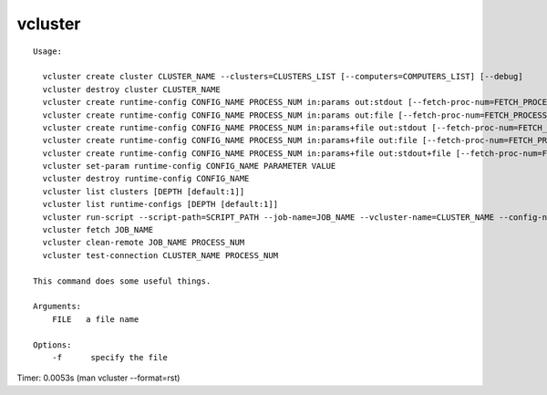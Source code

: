 vcluster
========

::

  Usage:

    vcluster create cluster CLUSTER_NAME --clusters=CLUSTERS_LIST [--computers=COMPUTERS_LIST] [--debug]
    vcluster destroy cluster CLUSTER_NAME
    vcluster create runtime-config CONFIG_NAME PROCESS_NUM in:params out:stdout [--fetch-proc-num=FETCH_PROCESS_NUM [default=1]] [--download-later [default=True]]  [--debug]
    vcluster create runtime-config CONFIG_NAME PROCESS_NUM in:params out:file [--fetch-proc-num=FETCH_PROCESS_NUM [default=1]] [--download-later [default=True]]  [--debug]
    vcluster create runtime-config CONFIG_NAME PROCESS_NUM in:params+file out:stdout [--fetch-proc-num=FETCH_PROCESS_NUM [default=1]]  [--download-later [default=True]]  [--debug]
    vcluster create runtime-config CONFIG_NAME PROCESS_NUM in:params+file out:file [--fetch-proc-num=FETCH_PROCESS_NUM [default=1]] [--download-later [default=True]]  [--debug]
    vcluster create runtime-config CONFIG_NAME PROCESS_NUM in:params+file out:stdout+file [--fetch-proc-num=FETCH_PROCESS_NUM [default=1]] [--download-later [default=True]]  [--debug]
    vcluster set-param runtime-config CONFIG_NAME PARAMETER VALUE
    vcluster destroy runtime-config CONFIG_NAME
    vcluster list clusters [DEPTH [default:1]]
    vcluster list runtime-configs [DEPTH [default:1]]
    vcluster run-script --script-path=SCRIPT_PATH --job-name=JOB_NAME --vcluster-name=CLUSTER_NAME --config-name=CONFIG_NAME --arguments=SET_OF_PARAMS --remote-path=REMOTE_PATH --local-path=LOCAL_PATH [--argfile-path=ARGUMENT_FILE_PATH] [--outfile-name=OUTPUT_FILE_NAME] [--suffix=SUFFIX] [--overwrite]
    vcluster fetch JOB_NAME
    vcluster clean-remote JOB_NAME PROCESS_NUM
    vcluster test-connection CLUSTER_NAME PROCESS_NUM

  This command does some useful things.

  Arguments:
      FILE   a file name

  Options:
      -f      specify the file

Timer: 0.0053s (man vcluster --format=rst)
